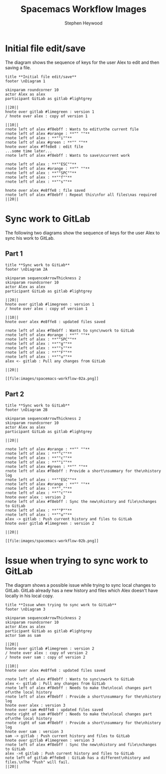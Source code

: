 # -*- ii:t; -*-
#+TITLE: Spacemacs Workflow Images
#+AUTHOR: Stephen Heywood


* Initial file edit/save

The diagram shows the sequence of keys for the user Alex to edit and then saving a file.

  #+begin_src plantuml :dir "./images" :file spacemacs-workflow-01.png
title **Initial file edit/save**
footer \nDiagram 1

skinparam roundcorner 10
actor Alex as alex
participant GitLab as gitlab #lightgrey

||20||
hnote over gitlab #limegreen : version 1
/ hnote over alex : copy of version 1

||10||
rnote left of alex #f8ebff : Wants to edit\nthe current file
rnote left of alex #orange : **"" ""**
rnote left of alex : **""i""**
rnote left of alex #green : **"" ""**
hnote over alex #ffe8e8 : edit file
...some time later...
rnote left of alex #f8ebff : Wants to save\ncurrent work

rnote left of alex : **""ESC""**
rnote left of alex #orange : **"" ""**
rnote left of alex : **""SPC""**
rnote left of alex : **""f""**
rnote left of alex : **""s""**

hnote over alex #e8ffe8 : file saved
rnote left of alex #f8ebff : Repeat this\nfor all files\nas required
||20||
  #+end_src

  #+RESULTS:
  [[file:images/spacemacs-workflow-01.png]]

* Sync work to GitLab

The following two diagrams show the sequence of keys for the user Alex to sync his work to GitLab.

** Part 1

  #+begin_src plantuml :dir "./images" :file spacemacs-workflow-02a.png
title **Sync work to GitLab**
footer \nDiagram 2A

skinparam sequenceArrowThickness 2
skinparam roundcorner 10
actor Alex as alex
participant GitLab as gitlab #lightgrey

||20||
hnote over gitlab #limegreen : version 1
/ hnote over alex : copy of version 1

||10||
hnote over alex #e8ffe8 : updated files saved

rnote left of alex #f8ebff : Wants to sync\nwork to GitLab
rnote left of alex #orange : **"" ""**
rnote left of alex : **""SPC""**
rnote left of alex : **""g""**
rnote left of alex : **""s""**
rnote left of alex : **""F""**
rnote left of alex : **""u""**
alex <- gitlab : Pull any changes from GitLab

||20||
  #+end_src

  #+RESULTS:
  #+begin_src plantuml
  [[file:images/spacemacs-workflow-02a.png]]
  #+end_src

** Part 2

  #+begin_src plantuml :dir "./images" :file spacemacs-workflow-02b.png
title **Sync work to GitLab**
footer \nDiagram 2B

skinparam sequenceArrowThickness 2
skinparam roundcorner 10
actor Alex as alex
participant GitLab as gitlab #lightgrey

||20||

rnote left of alex #orange : **"" ""**
rnote left of alex : **""c""**
rnote left of alex : **""c""**
rnote left of alex : **""i""**
rnote left of alex #green : **"" ""**
rnote left of alex #f8ebff : Provide a short\nsummary for the\nhistory log
rnote left of alex : **""ESC""**
rnote left of alex #orange : **"" ""**
rnote left of alex : **"",""**
rnote left of alex : **""c""**
hnote over alex : version 2
rnote left of alex #f8ebff : Sync the new\nhistory and file\nchanges to GitLab
rnote left of alex : **""P""**
rnote left of alex : **""u""**
alex -> gitlab : Push current history and files to GitLab
hnote over gitlab #limegreen : version 2

||20||
  #+end_src

  #+RESULTS:
  #+begin_src plantuml
  [[file:images/spacemacs-workflow-02b.png]]
  #+end_src

* Issue when trying to sync work to GitLab

The diagram shows a possible issue while trying to sync local changes to GitLab.
GitLab already has a new history and files which Alex doesn't have locally in his local copy.

  #+begin_src plantuml :dir "./images" :file spacemacs-workflow-03.png
title **Issue when trying to sync work to GitLab**
footer \nDiagram 3

skinparam sequenceArrowThickness 2
skinparam roundcorner 10
actor Alex as alex
participant GitLab as gitlab #lightgrey
actor Sam as sam

||20||
hnote over gitlab #limegreen : version 2
/ hnote over alex : copy of version 2
/ hnote over sam : copy of version 2

||10||
hnote over alex #e8ffe8 : updated files saved

rnote left of alex #f8ebff : Wants to sync\nwork to GitLab
alex <- gitlab : Pull any changes from GitLab
rnote left of alex #f8ebff : Needs to make the\nlocal changes part of\nthe local history
rnote left of alex #f8ebff : Provide a short\nsummary for the\nhistory log
hnote over alex : version 3
hnote over sam #e8ffe8 : updated files saved
rnote right of sam #f8ebff : Needs to make the\nlocal changes part of\nthe local history
rnote right of sam #f8ebff : Provide a short\nsummary for the\nhistory log
hnote over sam : version 3
sam -> gitlab : Push current history and files to GitLab
hnote over gitlab #limegreen : version 3
rnote left of alex #f8ebff : Sync the new\nhistory and file\nchanges to GitLab
alex ->X gitlab : Push current history and files to GitLab
note left of gitlab #ffe8e8 : GitLab has a different\nhistory and files.\nThe "Push" will fail.
||20||
  #+end_src

  #+RESULTS:
  [[file:images/spacemacs-workflow-03.png]]


